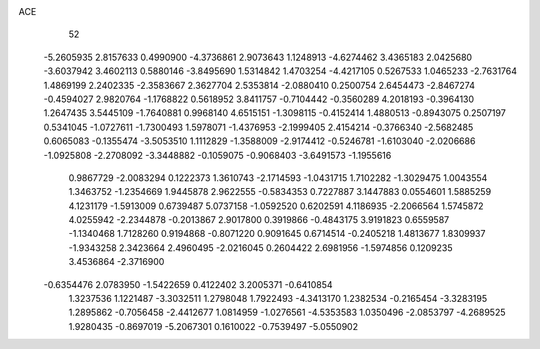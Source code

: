 ACE 
   52
  -5.2605935   2.8157633   0.4990900  -4.3736861   2.9073643   1.1248913
  -4.6274462   3.4365183   2.0425680  -3.6037942   3.4602113   0.5880146
  -3.8495690   1.5314842   1.4703254  -4.4217105   0.5267533   1.0465233
  -2.7631764   1.4869199   2.2402335  -2.3583667   2.3627704   2.5353814
  -2.0880410   0.2500754   2.6454473  -2.8467274  -0.4594027   2.9820764
  -1.1768822   0.5618952   3.8411757  -0.7104442  -0.3560289   4.2018193
  -0.3964130   1.2647435   3.5445109  -1.7640881   0.9968140   4.6515151
  -1.3098115  -0.4152414   1.4880513  -0.8943075   0.2507197   0.5341045
  -1.0727611  -1.7300493   1.5978071  -1.4376953  -2.1999405   2.4154214
  -0.3766340  -2.5682485   0.6065083  -0.1355474  -3.5053510   1.1112829
  -1.3588009  -2.9174412  -0.5246781  -1.6103040  -2.0206686  -1.0925808
  -2.2708092  -3.3448882  -0.1059075  -0.9068403  -3.6491573  -1.1955616
   0.9867729  -2.0083294   0.1222373   1.3610743  -2.1714593  -1.0431715
   1.7102282  -1.3029475   1.0043554   1.3463752  -1.2354669   1.9445878
   2.9622555  -0.5834353   0.7227887   3.1447883   0.0554601   1.5885259
   4.1231179  -1.5913009   0.6739487   5.0737158  -1.0592520   0.6202591
   4.1186935  -2.2066564   1.5745872   4.0255942  -2.2344878  -0.2013867
   2.9017800   0.3919866  -0.4843175   3.9191823   0.6559587  -1.1340468
   1.7128260   0.9194868  -0.8071220   0.9091645   0.6714514  -0.2405218
   1.4813677   1.8309937  -1.9343258   2.3423664   2.4960495  -2.0216045
   0.2604422   2.6981956  -1.5974856   0.1209235   3.4536864  -2.3716900
  -0.6354476   2.0783950  -1.5422659   0.4122402   3.2005371  -0.6410854
   1.3237536   1.1221487  -3.3032511   1.2798048   1.7922493  -4.3413170
   1.2382534  -0.2165454  -3.3283195   1.2895862  -0.7056458  -2.4412677
   1.0814959  -1.0276561  -4.5353583   1.0350496  -2.0853797  -4.2689525
   1.9280435  -0.8697019  -5.2067301   0.1610022  -0.7539497  -5.0550902
